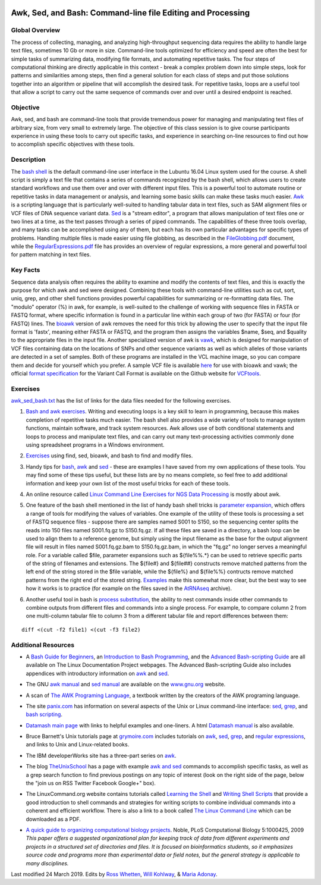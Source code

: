 .. image:: /Images/NC_State.gif
   :target: http://www.ncsu.edu


.. role:: bash(code)
   :language: bash


Awk, Sed, and Bash: Command-line file Editing and Processing
============================================================



Global Overview
***************

The process of collecting, managing, and analyzing high-throughput sequencing data requires the ability to handle large text files, sometimes 10 Gb or more in size. Command-line tools optimized for efficiency and speed are often the best for simple tasks of summarizing data, modifying file formats, and automating repetitive tasks. The four steps of computational thinking are directly applicable in this context - break a complex problem down into simple steps, look for patterns and similarities among steps, then find a general solution for each class of steps and put those solutions together into an algorithm or pipeline that will accomplish the desired task. For repetitive tasks, loops are a useful tool that allow a script to carry out the same sequence of commands over and over until a desired endpoint is reached.


Objective
*********

Awk, sed, and bash are command-line tools that provide tremendous power for managing and manipulating text files of arbitrary size, from very small to extremely large. The objective of this class session is to give course participants experience in using these tools to carry out specific tasks, and experience in searching on-line resources to find out how to accomplish specific objectives with these tools. 



Description
***********

The `bash shell <http://cs.lmu.edu/~ray/notes/bash/>`_ is the default command-line user interface in the Lubuntu 16.04 Linux system used for the course. A shell script is simply a text file that contains a series of commands recognized by the bash shell, which allows users to create standard workflows and use them over and over with different input files. This is a powerful tool to automate routine or repetitive tasks in data management or analysis, and learning some basic skills can make these tasks much easier. `Awk <http://tldp.org/LDP/abs/html/awk.html>`_ is a scripting language that is particularly well-suited to handling tabular data in text files, such as SAM alignment files or VCF files of DNA sequence variant data. `Sed <http://tldp.org/LDP/abs/html/x23170.html>`_ is a "stream editor", a program that allows manipulation of text files one or two lines at a time, as the text passes through a series of piped commands. The capabilities of these three tools overlap, and many tasks can be accomplished using any of them, but each has its own particular advantages for specific types of problems. Handling multiple files is made easier using file globbing, as described in the `FileGlobbing.pdf <https://drive.google.com/open?id=1nvy5IynatYLkztRcRGomkWZkFEbwxS9b>`_ document, while the `RegularExpressions.pdf <https://drive.google.com/open?id=1m3OR0Wx5NAj6rbZ9F6dg3gSc56djIVL0>`_ file has provides an overview of regular expressions, a more general and powerful tool for pattern matching in text files. 




Key Facts
*********

Sequence data analysis often requires the ability to examine and modify the contents of text files, and this is exactly the purpose for which awk and sed were designed. Combining these tools with command-line utilities such as cut, sort, uniq, grep, and other shell functions provides powerful capabilities for summarizing or re-formatting data files. The "modulo" operator (%) in awk, for example, is well-suited to the challenge of working with sequence files in FASTA or FASTQ format, where specific information is found in a particular line within each group of two (for FASTA) or four (for FASTQ) lines. The `bioawk <https://github.com/lh3>`_ version of awk removes the need for this trick by allowing the user to specify that the input file format is 'fastx', meaning either FASTA or FASTQ, and the program then assigns the variables $name, $seq, and $quality to the appropriate files in the input file. Another specialized version of awk is `vawk <https://github.com/cc2qe/vawk>`_, which is designed for manipulation of VCF files containing data on the locations of SNPs and other sequence variants as well as which alleles of those variants are detected in a set of samples. Both of these programs are installed in the VCL machine image, so you can compare them and decide for yourself which you prefer. A sample VCF file is available `here <https://drive.google.com/open?id=1AwQK8LaUvFJwbl4UEvxfLYOpzuWMnNud>`_ for use with bioawk and vawk; the official `format specification <https://vcftools.github.io/specs.html>`_ for the Variant Call Format is available on the Github website for `VCFtools <https://vcftools.github.io/index.html>`_.



Exercises
*********

`awk_sed_bash.txt <https://drive.google.com/open?id=1hJQ0D844YDBrZz6XUhP3JsXyT-iE2vLS>`_ has the list of links for the data files needed for the following exercises.



1.	`Bash and awk exercises <https://drive.google.com/open?id=1C0xepbOtdDy2d3yN-VmNUyQ71903XBCY>`_. Writing and executing loops is a key skill to learn in programming, because this makes completion of repetitive tasks much easier. The bash shell also provides a wide variety of tools to manage system functions, maintain software, and track system resources. Awk allows use of both conditional statements and loops to process and manipulate text files, and can carry out many text-processing activities commonly done using spreadsheet programs in a Windows environment.

\

2.	`Exercises <https://drive.google.com/open?id=1yxRhkbvPuzVe6Nx_DURLK-Dxr-UZPuhN>`_ using find, sed, bioawk, and bash to find and modify files.

\

3.	Handy tips for `bash <https://drive.google.com/open?id=14fm1hndRXcoXtuSQPD94bZrkP9HSXVKJ>`_, `awk <https://drive.google.com/open?id=1erhO5seRwopHXMDNPDbbQvehknuioMOo>`_ and `sed <https://drive.google.com/open?id=1onizOqB0JaUHZyhXEezmGUg0M3L6neDa>`_ - these are examples I have saved from my own applications of these tools. You may find some of these tips useful, but these lists are by no means complete, so feel free to add additional information and keep your own list of the most useful tricks for each of these tools.

\

4.	An online resource called `Linux Command Line Exercises for NGS Data Processing <http://userweb.eng.gla.ac.uk/umer.ijaz/bioinformatics/linux.html>`_ is mostly about awk.

\

5.	One feature of the bash shell mentioned in the list of handy bash shell tricks is `parameter expansion <http://mywiki.wooledge.org/BashGuide/Parameters#Parameter_Expansion>`_, which offers a range of tools for modifying the values of variables. One example of the utility of these tools is processing a set of FASTQ sequence files - suppose there are samples named S001 to S150, so the sequencing center splits the reads into 150 files named S001.fq.gz to S150.fq.gz. If all these files are saved in a directory, a bash loop can be used to align them to a reference genome, but simply using the input filename as the base for the output alignment file will result in files named S001.fq.gz.bam to S150.fq.gz.bam, in which the "fq.gz" no longer serves a meaningful role. For a variable called $file, parameter expansions such as ${file%%.*} can be used to retrieve specific parts of the string of filenames and extensions. The ${file#} and ${file##} constructs remove matched patterns from the left end of the string stored in the $file variable, while the ${file%} and ${file%%} contructs remove matched patterns from the right end of the stored string. `Examples <http://wiki.bash-hackers.org/syntax/pe>`_ make this somewhat more clear, but the best way to see how it works is to practice (for example on the files saved in the `AtRNAseq <https://drive.google.com/open?id=1_-cX7Scvp_e8zlN4glcD3-i2eJg5Tv71>`_ archive).

\

6.	Another useful tool in bash is `process substitution <http://tldp.org/LDP/abs/html/process-sub.html>`_, the ability to nest commands inside other commands to combine outputs from different files and commands into a single process.  For example, to compare column 2 from one multi-column tabular file to column 3 from a different tabular file and report differences between them: 

::


	diff <(cut -f2 file1) <(cut -f3 file2)



Additional Resources
********************

+	A `Bash Guide for Beginners <http://www.tldp.org/LDP/Bash-Beginners-Guide/html/>`_, an `Introduction to Bash Programming <http://tldp.org/HOWTO/Bash-Prog-Intro-HOWTO.html>`_, and the `Advanced Bash-scripting Guide <http://www.tldp.org/LDP/abs/html/>`_ are all available on The Linux Documentation Project webpages. The Advanced Bash-scripting Guide also includes appendices with introductory information on `awk <http://tldp.org/LDP/abs/html/awk.html>`_ and `sed <http://tldp.org/LDP/abs/html/x23006.html>`_.

\

+	The GNU `awk manual <https://www.gnu.org/software/gawk/manual/gawk.html#Getting-Started>`_ and `sed manual <https://www.gnu.org/software/sed/manual/sed.html>`_ are available on the `www.gnu.org <www.gnu.org>`_ website.

\

+	A scan of `The AWK Programing Language <https://drive.google.com/open?id=1B9gz-XLbQBDkxIQdbJVCzWgy2H3UNlIP>`_, a textbook written by the creators of the AWK programing language.   

\

+	The site `panix.com <panix.com>`_ has information on several aspects of the Unix or Linux command-line interface: `sed <http://www.panix.com/~elflord/unix/sed.html>`_, `grep <http://www.panix.com/~elflord/unix/grep.html>`_, and `bash scripting <http://www.panix.com/~elflord/unix/bash-tute.html>`_.

\

+	`Datamash main page <https://www.gnu.org/software/datamash/>`_ with links to helpful examples and one-liners. A html `Datamash manual <https://www.gnu.org/software/datamash/manual/datamash.html>`_ is also available. 

\

+	Bruce Barnett's Unix tutorials page at `grymoire.com <http://www.grymoire.com/Unix/>`_ includes tutorials on `awk <http://www.grymoire.com/Unix/Awk.html>`_, `sed <http://www.grymoire.com/Unix/Sed.html>`_, `grep <http://www.grymoire.com/Unix/Grep.html>`_, and `regular expressions <http://www.grymoire.com/Unix/Regular.html>`_, and links to Unix and Linux-related books.

\

+	The IBM developerWorks site has a three-part series on `awk <https://www.ibm.com/developerworks/library/l-awk1/>`_.

\

+	The blog `TheUnixSchool <http://www.theunixschool.com/>`_ has a page with example `awk and sed <http://www.theunixschool.com/p/awk-sed.html>`_ commands to accomplish specific tasks, as well as a grep search function to find previous postings on any topic of interest (look on the right side of the page, below the "join us on RSS Twitter Facebook Google+" box).

\

+	The LinuxCommand.org website contains tutorials called `Learning the Shell <http://www.linuxcommand.org/lc3_learning_the_shell.php>`_ and `Writing Shell Scripts <http://www.linuxcommand.org/lc3_writing_shell_scripts.php>`_ that provide a good introduction to shell commands and strategies for writing scripts to combine individual commands into a coherent and efficient workflow. There is also a link to a book called `The Linux Command Line <http://www.linuxcommand.org/tlcl.php>`_ which can be downloaded as a PDF.

\

+	`A quick guide to organizing computational biology projects <http://journals.plos.org/ploscompbiol/article?id=10.1371/journal.pcbi.1000424>`_. Noble, PLoS Computational Biology 5:1000425, 2009 *This paper offers a suggested organizational plan for keeping track of data from different experiments and projects in a structured set of directories and files. It is focused on bioinformatics students, so it emphasizes source code and programs more than experimental data or field notes, but the general strategy is applicable to many disciplines.*



Last modified 24 March 2019.
Edits by `Ross Whetten <https://github.com/rwhetten>`_, `Will Kohlway <https://github.com/wkohlway>`_, & `Maria Adonay <https://github.com/amalgamaria>`_.
